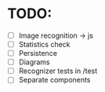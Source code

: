 * TODO:

- [ ] Image recognition -> js
- [ ] Statistics check
- [ ] Persistence
- [ ] Diagrams
- [ ] Recognizer tests in /test
- [ ] Separate components

